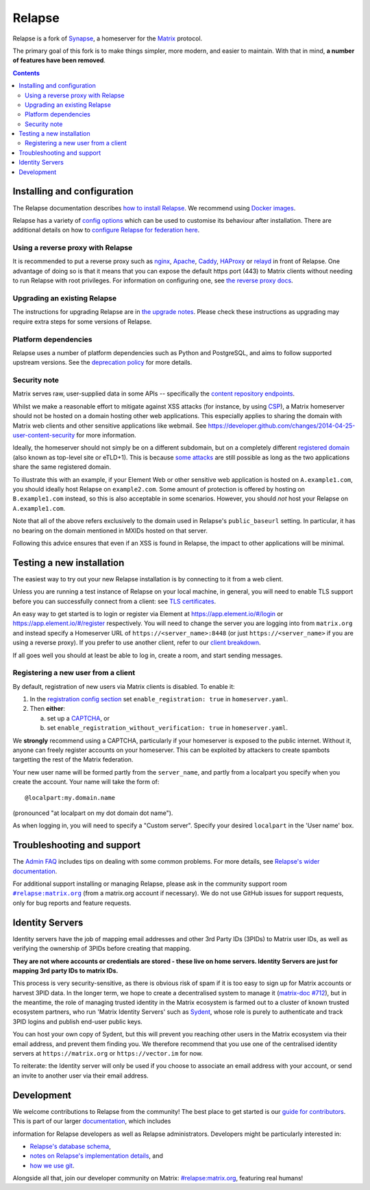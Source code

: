 =========================================================================
Relapse |support| |development| |documentation| |license| |pypi| |python|
=========================================================================

Relapse is a fork of `Synapse <https://github.com/matrix-org/synapse>`_, a homeserver for
the `Matrix <https://matrix.org/>`_ protocol.

The primary goal of this fork is to make things simpler, more modern, and easier
to maintain. With that in mind, **a number of features have been removed**.

.. contents::

Installing and configuration
============================

The Relapse documentation describes `how to install Relapse <https://clokep.github.io/relapse/latest/setup/installation.html>`_. We recommend using
`Docker images <https://clokep.github.io/relapse/latest/setup/installation.html#docker-images-and-ansible-playbooks>`_.

.. _federation:

Relapse has a variety of `config options
<https://clokep.github.io/relapse/latest/usage/configuration/config_documentation.html>`_
which can be used to customise its behaviour after installation.
There are additional details on how to `configure Relapse for federation here
<https://clokep.github.io/relapse/latest/federate.html>`_.

.. _reverse-proxy:

Using a reverse proxy with Relapse
----------------------------------

It is recommended to put a reverse proxy such as
`nginx <https://nginx.org/en/docs/http/ngx_http_proxy_module.html>`_,
`Apache <https://httpd.apache.org/docs/current/mod/mod_proxy_http.html>`_,
`Caddy <https://caddyserver.com/docs/quick-starts/reverse-proxy>`_,
`HAProxy <https://www.haproxy.org/>`_ or
`relayd <https://man.openbsd.org/relayd.8>`_ in front of Relapse. One advantage of
doing so is that it means that you can expose the default https port (443) to
Matrix clients without needing to run Relapse with root privileges.
For information on configuring one, see `the reverse proxy docs
<https://clokep.github.io/relapse/latest/reverse_proxy.html>`_.

Upgrading an existing Relapse
-----------------------------

The instructions for upgrading Relapse are in `the upgrade notes`_.
Please check these instructions as upgrading may require extra steps for some
versions of Relapse.

.. _the upgrade notes: https://clokep.github.io/relapse/develop/upgrade.html


Platform dependencies
---------------------

Relapse uses a number of platform dependencies such as Python and PostgreSQL,
and aims to follow supported upstream versions. See the
`deprecation policy <https://clokep.github.io/relapse/latest/deprecation_policy.html>`_
for more details.


Security note
-------------

Matrix serves raw, user-supplied data in some APIs -- specifically the `content
repository endpoints`_.

.. _content repository endpoints: https://matrix.org/docs/spec/client_server/latest.html#get-matrix-media-r0-download-servername-mediaid

Whilst we make a reasonable effort to mitigate against XSS attacks (for
instance, by using `CSP`_), a Matrix homeserver should not be hosted on a
domain hosting other web applications. This especially applies to sharing
the domain with Matrix web clients and other sensitive applications like
webmail. See
https://developer.github.com/changes/2014-04-25-user-content-security for more
information.

.. _CSP: https://github.com/matrix-org/synapse/pull/1021

Ideally, the homeserver should not simply be on a different subdomain, but on
a completely different `registered domain`_ (also known as top-level site or
eTLD+1). This is because `some attacks`_ are still possible as long as the two
applications share the same registered domain.

.. _registered domain: https://tools.ietf.org/html/draft-ietf-httpbis-rfc6265bis-03#section-2.3

.. _some attacks: https://en.wikipedia.org/wiki/Session_fixation#Attacks_using_cross-subdomain_cookie

To illustrate this with an example, if your Element Web or other sensitive web
application is hosted on ``A.example1.com``, you should ideally host Relapse on
``example2.com``. Some amount of protection is offered by hosting on
``B.example1.com`` instead, so this is also acceptable in some scenarios.
However, you should *not* host your Relapse on ``A.example1.com``.

Note that all of the above refers exclusively to the domain used in Relapse's
``public_baseurl`` setting. In particular, it has no bearing on the domain
mentioned in MXIDs hosted on that server.

Following this advice ensures that even if an XSS is found in Relapse, the
impact to other applications will be minimal.


Testing a new installation
==========================

The easiest way to try out your new Relapse installation is by connecting to it
from a web client.

Unless you are running a test instance of Relapse on your local machine, in
general, you will need to enable TLS support before you can successfully
connect from a client: see
`TLS certificates <https://clokep.github.io/relapse/latest/setup/installation.html#tls-certificates>`_.

An easy way to get started is to login or register via Element at
https://app.element.io/#/login or https://app.element.io/#/register respectively.
You will need to change the server you are logging into from ``matrix.org``
and instead specify a Homeserver URL of ``https://<server_name>:8448``
(or just ``https://<server_name>`` if you are using a reverse proxy).
If you prefer to use another client, refer to our
`client breakdown <https://matrix.org/ecosystem/clients/>`_.

If all goes well you should at least be able to log in, create a room, and
start sending messages.

.. _`client-user-reg`:

Registering a new user from a client
------------------------------------

By default, registration of new users via Matrix clients is disabled. To enable
it:

1. In the
   `registration config section <https://clokep.github.io/relapse/latest/usage/configuration/config_documentation.html#registration>`_
   set ``enable_registration: true`` in ``homeserver.yaml``.
2. Then **either**:

   a. set up a `CAPTCHA <https://clokep.github.io/relapse/latest/CAPTCHA_SETUP.html>`_, or
   b. set ``enable_registration_without_verification: true`` in ``homeserver.yaml``.

We **strongly** recommend using a CAPTCHA, particularly if your homeserver is exposed to
the public internet. Without it, anyone can freely register accounts on your homeserver.
This can be exploited by attackers to create spambots targetting the rest of the Matrix
federation.

Your new user name will be formed partly from the ``server_name``, and partly
from a localpart you specify when you create the account. Your name will take
the form of::

    @localpart:my.domain.name

(pronounced "at localpart on my dot domain dot name").

As when logging in, you will need to specify a "Custom server".  Specify your
desired ``localpart`` in the 'User name' box.

Troubleshooting and support
===========================

The `Admin FAQ <https://clokep.github.io/relapse/latest/usage/administration/admin_faq.html>`_
includes tips on dealing with some common problems. For more details, see
`Relapse's wider documentation <https://clokep.github.io/relapse/latest/>`_.

For additional support installing or managing Relapse, please ask in the community
support room |room|_ (from a matrix.org account if necessary). We do not use GitHub
issues for support requests, only for bug reports and feature requests.

.. |room| replace:: ``#relapse:matrix.org``
.. _room: https://matrix.to/#/#relapse:matrix.org

.. |docs| replace:: ``docs``
.. _docs: docs

Identity Servers
================

Identity servers have the job of mapping email addresses and other 3rd Party
IDs (3PIDs) to Matrix user IDs, as well as verifying the ownership of 3PIDs
before creating that mapping.

**They are not where accounts or credentials are stored - these live on home
servers. Identity Servers are just for mapping 3rd party IDs to matrix IDs.**

This process is very security-sensitive, as there is obvious risk of spam if it
is too easy to sign up for Matrix accounts or harvest 3PID data. In the longer
term, we hope to create a decentralised system to manage it (`matrix-doc #712
<https://github.com/matrix-org/matrix-doc/issues/712>`_), but in the meantime,
the role of managing trusted identity in the Matrix ecosystem is farmed out to
a cluster of known trusted ecosystem partners, who run 'Matrix Identity
Servers' such as `Sydent <https://github.com/matrix-org/sydent>`_, whose role
is purely to authenticate and track 3PID logins and publish end-user public
keys.

You can host your own copy of Sydent, but this will prevent you reaching other
users in the Matrix ecosystem via their email address, and prevent them finding
you. We therefore recommend that you use one of the centralised identity servers
at ``https://matrix.org`` or ``https://vector.im`` for now.

To reiterate: the Identity server will only be used if you choose to associate
an email address with your account, or send an invite to another user via their
email address.


Development
===========

We welcome contributions to Relapse from the community!
The best place to get started is our
`guide for contributors <https://clokep.github.io/relapse/latest/development/contributing_guide.html>`_.
This is part of our larger `documentation <https://clokep.github.io/relapse/latest>`_, which includes

information for Relapse developers as well as Relapse administrators.
Developers might be particularly interested in:

* `Relapse's database schema <https://clokep.github.io/relapse/latest/development/database_schema.html>`_,
* `notes on Relapse's implementation details <https://clokep.github.io/relapse/latest/development/internal_documentation/index.html>`_, and
* `how we use git <https://clokep.github.io/relapse/latest/development/git.html>`_.

Alongside all that, join our developer community on Matrix:
`#relapse:matrix.org <https://matrix.to/#/#relapse:matrix.org>`_, featuring real humans!


.. |support| image:: https://img.shields.io/matrix/relapse:matrix.org?label=support&logo=matrix
  :alt: (get support on #relapse:matrix.org)
  :target: https://matrix.to/#/#relapse:matrix.org

.. |development| image:: https://img.shields.io/matrix/relapse:matrix.org?label=development&logo=matrix
  :alt: (discuss development on #relapse:matrix.org)
  :target: https://matrix.to/#/#relapse:matrix.org

.. |documentation| image:: https://img.shields.io/badge/documentation-%E2%9C%93-success
  :alt: (Rendered documentation on GitHub Pages)
  :target: https://clokep.github.io/relapse/latest/

.. |license| image:: https://img.shields.io/github/license/clokep/relapse
  :alt: (check license in LICENSE file)
  :target: LICENSE

.. |pypi| image:: https://img.shields.io/pypi/v/matrix-relapse
  :alt: (latest version released on PyPi)
  :target: https://pypi.org/project/matrix-relapse

.. |python| image:: https://img.shields.io/pypi/pyversions/matrix-relapse
  :alt: (supported python versions)
  :target: https://pypi.org/project/matrix-relapse
